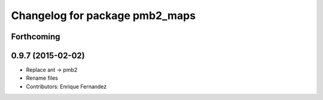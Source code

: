 ^^^^^^^^^^^^^^^^^^^^^^^^^^^^^^^
Changelog for package pmb2_maps
^^^^^^^^^^^^^^^^^^^^^^^^^^^^^^^

Forthcoming
-----------

0.9.7 (2015-02-02)
------------------
* Replace ant -> pmb2
* Rename files
* Contributors: Enrique Fernandez

